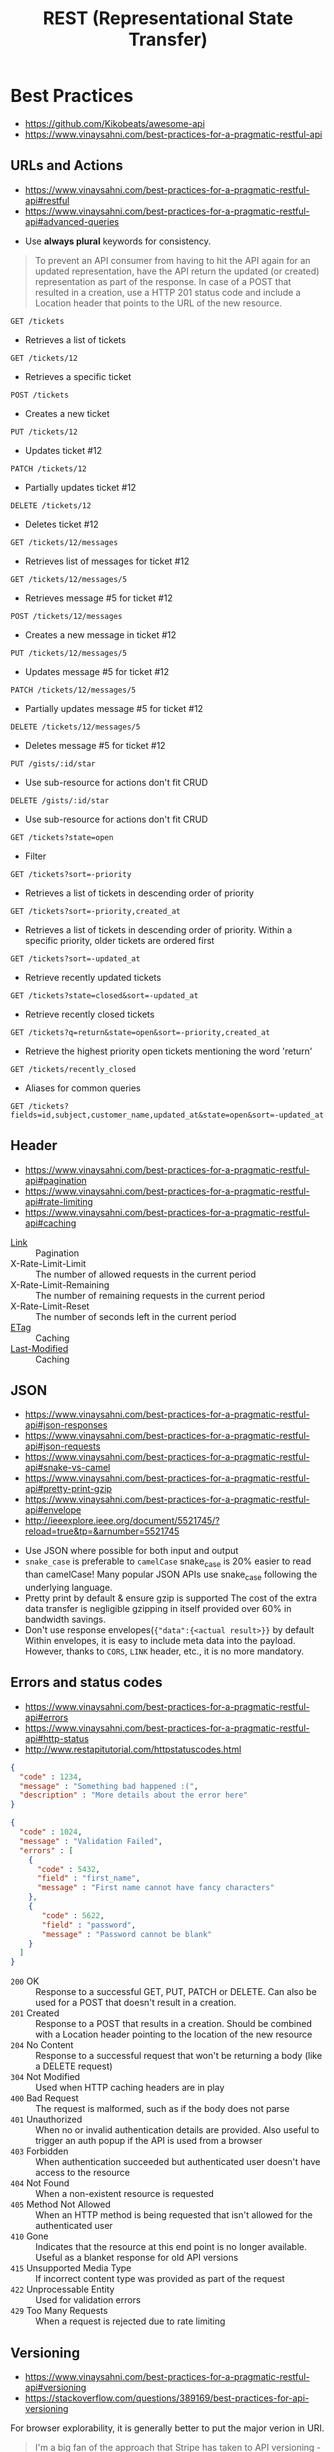 #+TITLE: REST (Representational State Transfer)

* Best Practices
:REFERENCES:
- https://github.com/Kikobeats/awesome-api
- https://www.vinaysahni.com/best-practices-for-a-pragmatic-restful-api
:END:

** URLs and Actions
:REFERENCES:
- https://www.vinaysahni.com/best-practices-for-a-pragmatic-restful-api#restful
- https://www.vinaysahni.com/best-practices-for-a-pragmatic-restful-api#advanced-queries
:END:

- Use *always plural* keywords for consistency.

#+BEGIN_QUOTE
To prevent an API consumer from having to hit the API again for an updated representation, have the API return the updated (or created) representation as part of the response.
In case of a POST that resulted in a creation, use a HTTP 201 status code and include a Location header that points to the URL of the new resource.
#+END_QUOTE

: GET /tickets
- Retrieves a list of tickets

: GET /tickets/12
- Retrieves a specific ticket

: POST /tickets
- Creates a new ticket

: PUT /tickets/12
- Updates ticket #12

: PATCH /tickets/12
- Partially updates ticket #12

: DELETE /tickets/12
- Deletes ticket #12

: GET /tickets/12/messages
- Retrieves list of messages for ticket #12

: GET /tickets/12/messages/5
- Retrieves message #5 for ticket #12

: POST /tickets/12/messages
- Creates a new message in ticket #12

: PUT /tickets/12/messages/5
- Updates message #5 for ticket #12

: PATCH /tickets/12/messages/5
- Partially updates message #5 for ticket #12

: DELETE /tickets/12/messages/5
- Deletes message #5 for ticket #12

: PUT /gists/:id/star
- Use sub-resource for actions don't fit CRUD

: DELETE /gists/:id/star
- Use sub-resource for actions don't fit CRUD

: GET /tickets?state=open
- Filter

: GET /tickets?sort=-priority
- Retrieves a list of tickets in descending order of priority

: GET /tickets?sort=-priority,created_at
- Retrieves a list of tickets in descending order of priority. Within a specific priority, older tickets are ordered first

: GET /tickets?sort=-updated_at
- Retrieve recently updated tickets

: GET /tickets?state=closed&sort=-updated_at
- Retrieve recently closed tickets

: GET /tickets?q=return&state=open&sort=-priority,created_at
- Retrieve the highest priority open tickets mentioning the word 'return'

: GET /tickets/recently_closed
- Aliases for common queries

: GET /tickets?fields=id,subject,customer_name,updated_at&state=open&sort=-updated_at

** Header
:REFERENCES:
- https://www.vinaysahni.com/best-practices-for-a-pragmatic-restful-api#pagination
- https://www.vinaysahni.com/best-practices-for-a-pragmatic-restful-api#rate-limiting
- https://www.vinaysahni.com/best-practices-for-a-pragmatic-restful-api#caching
:END:

- [[https://tools.ietf.org/html/rfc5988#page-6][Link]]                   :: Pagination
- X-Rate-Limit-Limit     :: The number of allowed requests in the current period
- X-Rate-Limit-Remaining :: The number of remaining requests in the current period
- X-Rate-Limit-Reset     :: The number of seconds left in the current period
- [[https://en.wikipedia.org/wiki/HTTP_ETag][ETag]]                   :: Caching
- [[https://www.w3.org/Protocols/rfc2616/rfc2616-sec14.html#sec14.29][Last-Modified]]          :: Caching

** JSON
:REFERENCES:
- https://www.vinaysahni.com/best-practices-for-a-pragmatic-restful-api#json-responses
- https://www.vinaysahni.com/best-practices-for-a-pragmatic-restful-api#json-requests
- https://www.vinaysahni.com/best-practices-for-a-pragmatic-restful-api#snake-vs-camel
- https://www.vinaysahni.com/best-practices-for-a-pragmatic-restful-api#pretty-print-gzip
- https://www.vinaysahni.com/best-practices-for-a-pragmatic-restful-api#envelope
- http://ieeexplore.ieee.org/document/5521745/?reload=true&tp=&arnumber=5521745
:END:

- Use JSON where possible for both input and output
- ~snake_case~ is preferable to ~camelCase~
  snake_case is 20% easier to read than camelCase!
  Many popular JSON APIs use snake_case following the underlying language.
- Pretty print by default & ensure gzip is supported
  The cost of the extra data transfer is negligible
  gzipping in itself provided over 60% in bandwidth savings.
- Don't use response envelopes(~{"data":{<actual result>}}~ by default
  Within envelopes, it is easy to include meta data into the payload.
  However, thanks to ~CORS~, ~LINK~ header, etc., it is no more mandatory.

[[file:_img/screenshot_2018-03-27_16-16-33.png]]

** Errors and status codes
:REFERENCES:
- https://www.vinaysahni.com/best-practices-for-a-pragmatic-restful-api#errors
- https://www.vinaysahni.com/best-practices-for-a-pragmatic-restful-api#http-status
- http://www.restapitutorial.com/httpstatuscodes.html
:END:

#+BEGIN_SRC json
  {
    "code" : 1234,
    "message" : "Something bad happened :(",
    "description" : "More details about the error here"
  }
#+END_SRC

#+BEGIN_SRC json
  {
    "code" : 1024,
    "message" : "Validation Failed",
    "errors" : [
      {
        "code" : 5432,
        "field" : "first_name",
        "message" : "First name cannot have fancy characters"
      },
      {
         "code" : 5622,
         "field" : "password",
         "message" : "Password cannot be blank"
      }
    ]
  }
#+END_SRC

- ~200~ OK                     :: Response to a successful GET, PUT, PATCH or DELETE. Can also be used for a POST that doesn't result in a creation.
- ~201~ Created                :: Response to a POST that results in a creation. Should be combined with a Location header pointing to the location of the new resource
- ~204~ No Content             :: Response to a successful request that won't be returning a body (like a DELETE request)
- ~304~ Not Modified           :: Used when HTTP caching headers are in play
- ~400~ Bad Request            :: The request is malformed, such as if the body does not parse
- ~401~ Unauthorized           :: When no or invalid authentication details are provided. Also useful to trigger an auth popup if the API is used from a browser
- ~403~ Forbidden              :: When authentication succeeded but authenticated user doesn't have access to the resource
- ~404~ Not Found              :: When a non-existent resource is requested
- ~405~ Method Not Allowed     :: When an HTTP method is being requested that isn't allowed for the authenticated user
- ~410~ Gone                   :: Indicates that the resource at this end point is no longer available. Useful as a blanket response for old API versions
- ~415~ Unsupported Media Type :: If incorrect content type was provided as part of the request
- ~422~ Unprocessable Entity   :: Used for validation errors
- ~429~ Too Many Requests      :: When a request is rejected due to rate limiting

** Versioning
:REFERENCES:
- https://www.vinaysahni.com/best-practices-for-a-pragmatic-restful-api#versioning
- https://stackoverflow.com/questions/389169/best-practices-for-api-versioning
:END:

For browser explorability, it is generally better to put the major verion in URI.

#+BEGIN_QUOTE
I'm a big fan of the approach that Stripe has taken to API versioning - the URL has a major version number (v1), but the API has date based sub-versions which can be chosen using a custom HTTP request header.
#+END_QUOTE

* Topics
** Response of PUT
- Updated :: ~200 OK~ (or 204 No Content), no body needed
- Created :: ~201 Created~, Location header, URI and metadata as body
- Conflict :: ~409 Conflict~, list of differences as a body
- Failed :: ~400 Bad Request~, body contains explanation in a natual language

:REFERENCES:
- https://www.w3.org/Protocols/rfc2616/rfc2616-sec10.html#sec10.2
- https://stackoverflow.com/questions/797834/should-a-restful-put-operation-return-something 
:END:

** Visibility
:REFERENCES:
- Allamaraju, Subbu. RESTful Web Services Cookbook: Solutions for Improving Scalability and Simplicity (p. 5). O'Reilly Media. Kindle Edition.
:END:

#+BEGIN_QUOTE
For RESTful web services, your key goal must be to maintain visibility to the extent possible. Keeping visibility is simple. Use each HTTP method such that it has the same semantics as specified by HTTP, and add appropriate headers to describe requests and responses.
#+END_QUOTE

#+BEGIN_QUOTE
Whenever you have multiple resources that share data or whenever an operation modifies more than one resource, be prepared to trade visibility for better abstraction of information, loose coupling, network efficiency, resource granularity, or pure client convenience.
#+END_QUOTE

** POST vs. PUT vs. PATCH
:REFERENCES:
- https://stackoverflow.com/questions/31089221/what-is-the-difference-between-put-post-and-patch
- http://restful-api-design.readthedocs.io/en/latest/methods.html#patch-vs-put
:END:

- ~POST~ ::
  - server will decide the URI for the newly created resource.
- ~PUT~  ::
  - client is determining the URI for the newly created resource.
  - The ~PUT~ method requests that the enclosed entity be stored under the supplied Request-URI.
- ~PATCH~ ::
  - when the client is sending one or more changes to be applied by the server.
  - applies a delta rather than replacing the entire resource.

** Is it okay to return JSON Array
:REFERENCES:
- https://softwareengineering.stackexchange.com/questions/253897/api-always-returns-jsonobject-or-jsonarray-best-practices
- https://softwareengineering.stackexchange.com/questions/286293/whats-the-best-way-to-return-an-array-as-a-response-in-a-restful-api
- https://stackoverflow.com/questions/3503102/what-are-top-level-json-arrays-and-why-are-they-a-security-risk
:END:

#+BEGIN_SRC json
  [1, 2, 3]
#+END_SRC
- Some people say this is cleaner.
- But this is vulnerable to XSS in some old browsers.(modern browsers have addressed this problem)
  JSON object which starts its content with ~{~ is considered to be Javascript block.
  However, JSON array is a valid Javascript array.

#+BEGIN_SRC json
  {
    "meaningless_key": [1, 2, 3]
  }
#+END_SRC
- Pros :: can extend the result, like including ~count~.
- Cons :: less pretty

Overall: It is better to use enveloping arrays with objects.

* Principles
:REFERENCES:
- https://www.ics.uci.edu/~fielding/pubs/dissertation/fielding_dissertation.pdf
:END:

- Stateless         :: induces the properties of visibility, reliability, and scalability.
- Cache             :: improves network efficiency
- Uniform Interface :: overall system architecture is simplified and the visibility of interactions is improved.
- Layered System    :: improves behavior for Internet-scale requirements, we add layered system constraints
- Code-On-Demand    :: allows client functionality to be extended by downloading and executing code in the form of applets or scripts.

[[file:_img/screenshot_2018-03-27_17-51-44.png]]

- Request (a) :: a client proxy scenario
- Request (b) :: a direct request scenario
- Request (c) :: a server proxy scenario
